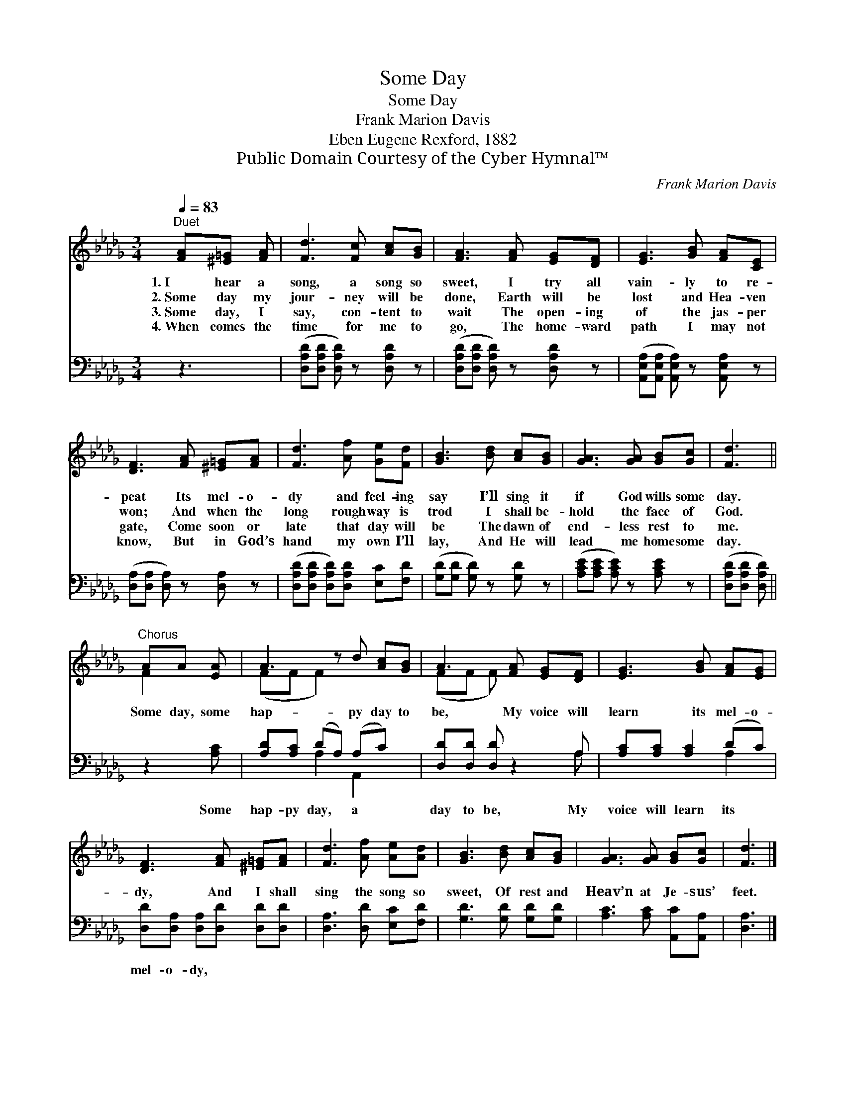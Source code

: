 X:1
T:Some Day
T:Some Day
T:Frank Marion Davis
T:Eben Eugene Rexford, 1882
T:Public Domain Courtesy of the Cyber Hymnal™
C:Frank Marion Davis
Z:Public Domain
Z:Courtesy of the Cyber Hymnal™
%%score ( 1 2 ) ( 3 4 )
L:1/8
Q:1/4=83
M:3/4
K:Db
V:1 treble 
V:2 treble 
V:3 bass 
V:4 bass 
V:1
"^Duet" [FA][^E=G] [FA] | [Fd]3 [Fc] [Ac][GB] | [FA]3 [FA] [EG][DF] | [EG]3 [GB] [FA][CE] | %4
w: 1.~I hear a|song, a song so|sweet, I try all|vain- ly to re-|
w: 2.~Some day my|jour- ney will be|done, Earth will be|lost and Hea- ven|
w: 3.~Some day, I|say, con- tent to|wait The open- ing|of the jas- per|
w: 4.~When comes the|time for me to|go, The home- ward|path I may not|
 [DF]3 [FA] [^E=G][FA] | [Fd]3 [Af] [Ge][Fd] | [GB]3 [Bd] [Ac][GB] | [GA]3 [GA] [GB][Gc] | [Fd]3 || %9
w: peat Its mel- o-|dy and feel- ing|say I’ll sing it|if God wills some|day.|
w: won; And when the|long rough way is|trod I shall be-|hold the face of|God.|
w: gate, Come soon or|late that day will|be The dawn of|end- less rest to|me.|
w: know, But in God’s|hand my own I’ll|lay, And He will|lead me home some|day.|
"^Chorus" AA [EA] | A3 z d [Ac][GB] | A3 [FA] [EG][DF] | [EG]3 [GB] [FA][EG] | %13
w: ||||
w: Some day, some|hap- py day to|be, My voice will|learn its mel- o-|
w: ||||
w: ||||
 [DF]3 [FA] [^E=G][FA] | [Fd]3 [Af] [Ae][Ad] | [GB]3 [Bd] [Ac][GB] | [GA]3 [GA] [GB][Gc] | [Fd]3 |] %18
w: |||||
w: dy, And I shall|sing the song so|sweet, Of rest and|Heav’n at Je- sus’|feet.|
w: |||||
w: |||||
V:2
 x3 | x6 | x6 | x6 | x6 | x6 | x6 | x6 | x3 || F2 x | (FF F2) x3 | (FF F) x3 | x6 | x6 | x6 | x6 | %16
 x6 | x3 |] %18
V:3
 z3 | ([D,A,D][D,A,D] [D,A,D]) z [D,A,D] z | ([D,A,D][D,A,D] [D,A,D]) z [D,A,D] z | %3
w: |~ * * ~|~ * * ~|
 ([A,,E,A,][A,,E,A,] [A,,E,A,]) z [A,,E,A,] z | ([D,A,][D,A,] [D,A,]) z [D,A,] z | %5
w: ~ * * ~|~ * * ~|
 ([D,A,D][D,A,D] [D,A,D])[D,A,D] [E,C][F,D] | ([G,D][G,D] [G,D]) z [G,D] z | %7
w: ~ * * ~ ~ ~|~ * * ~|
 ([A,CE][A,CE] [A,CE]) z [A,CE] z | ([D,A,D][D,A,D] [D,A,D]) || z2 [A,C] | %10
w: ~ * * ~|~ * *|Some|
 [A,D][A,C] (DA,) (A,C) x | [D,D][D,D] [D,D] z2 A, | [A,C][A,C] [A,C]2 (DC) | %13
w: hap- py day, * a *|day to be, My|voice will learn its *|
 [D,D][D,A,] [D,A,][D,D] [D,D][D,D] | [D,A,]3 [D,D] [E,C][F,D] | [G,D]3 [G,D] [G,D][G,D] | %16
w: mel- o- dy, * * *|||
 [A,C]3 [A,C] [A,,C][A,,A,] | [D,A,]3 |] %18
w: ||
V:4
 x3 | x6 | x6 | x6 | x6 | x6 | x6 | x6 | x3 || x3 | x2 A,2 A,,2 x | x5 A, | x4 A,2 | x6 | x6 | x6 | %16
 x6 | x3 |] %18

